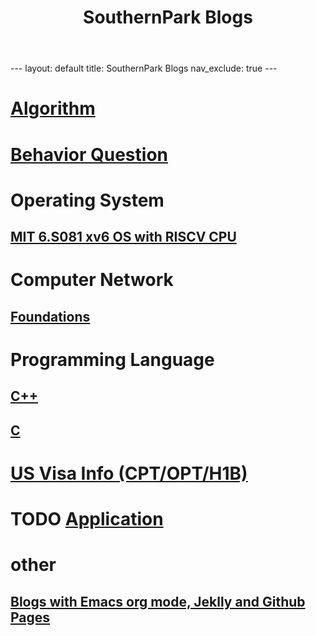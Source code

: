 #+title: SouthernPark Blogs
#+STARTUP: showall indent
#+STARTUP: hidestars
#+TOC: nil  ;; Disable table of contents by default
#+OPTIONS: toc:nil  ;; Disable TOC in HTML export

#+BEGIN_EXPORT html
---
layout: default
title: SouthernPark Blogs
nav_exclude: true
---
#+END_EXPORT

* [[file:pages/algorithm/algorithm.org][Algorithm]]

* [[file:~/org_private_repo/behavior_question.org][Behavior Question]]

* Operating System
** [[file:pages/os/xv6/xv6.org][MIT 6.S081 xv6 OS with RISCV CPU]]

* Computer Network
** [[file:pages/computer_network/foundations.org][Foundations]]

* Programming Language
** [[file:pages/programming_language/C++.org][C++]]
** [[file:pages/programming_language/C.org][C]]
* [[file:~/org_private_repo/visa.org][US Visa Info (CPT/OPT/H1B)]]

* TODO [[file:~/org_private_repo/applications.org][Application]]
* other
** [[file:pages/how-to-blog-with-Emacs-Jeklly.org][Blogs with Emacs org mode, Jeklly and Github Pages]]
